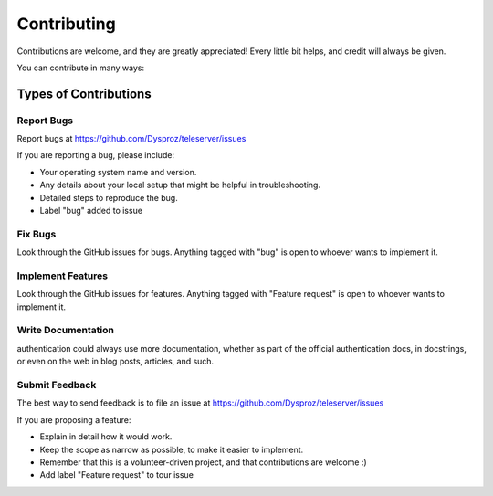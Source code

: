 ============
Contributing
============

Contributions are welcome, and they are greatly appreciated! Every
little bit helps, and credit will always be given.

You can contribute in many ways:


**********************
Types of Contributions
**********************

Report Bugs
===========

Report bugs at https://github.com/Dysproz/teleserver/issues

If you are reporting a bug, please include:

* Your operating system name and version.
* Any details about your local setup that might be helpful in troubleshooting.
* Detailed steps to reproduce the bug.
* Label "bug" added to issue


Fix Bugs
========

Look through the GitHub issues for bugs. Anything tagged with "bug"
is open to whoever wants to implement it.


Implement Features
==================

Look through the GitHub issues for features. Anything tagged with "Feature request"
is open to whoever wants to implement it.


Write Documentation
===================

authentication could always use more documentation, whether as part of the
official authentication docs, in docstrings, or even on the web in blog posts,
articles, and such.


Submit Feedback
===============

The best way to send feedback is to file an issue at
https://github.com/Dysproz/teleserver/issues

If you are proposing a feature:

* Explain in detail how it would work.
* Keep the scope as narrow as possible, to make it easier to implement.
* Remember that this is a volunteer-driven project, and that contributions
  are welcome :)
* Add label "Feature request" to tour issue
